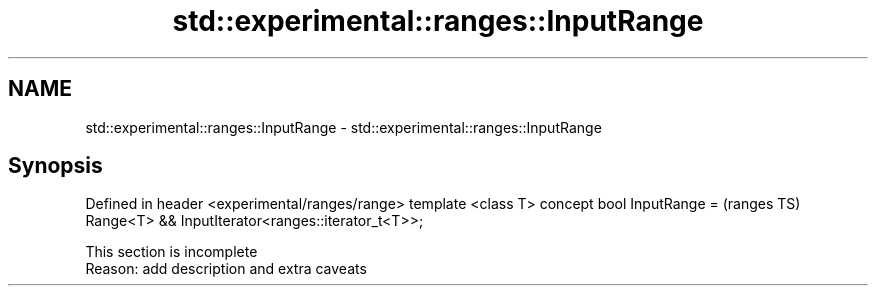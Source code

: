 .TH std::experimental::ranges::InputRange 3 "2020.03.24" "http://cppreference.com" "C++ Standard Libary"
.SH NAME
std::experimental::ranges::InputRange \- std::experimental::ranges::InputRange

.SH Synopsis

Defined in header <experimental/ranges/range>
template <class T>
concept bool InputRange =                          (ranges TS)
Range<T> && InputIterator<ranges::iterator_t<T>>;


 This section is incomplete
 Reason: add description and extra caveats




